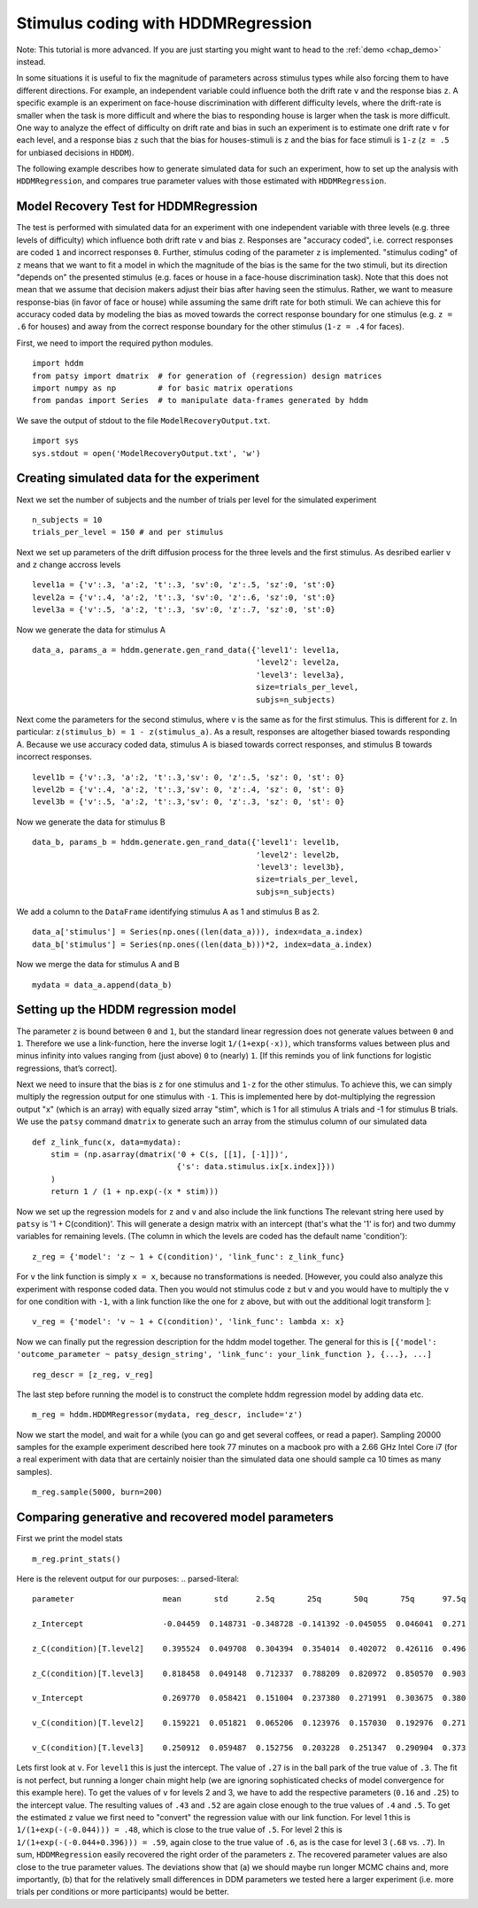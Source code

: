 .. index:: Tutorial
.. _chap_tutorial_hddm_regression:

Stimulus coding with HDDMRegression
###################################

Note: This tutorial is more advanced. If you are just starting you might want
to head to the :ref:`demo <chap_demo>` instead.

In some situations it is useful to fix the magnitude of parameters
across stimulus types while also forcing them to have different
directions. For example, an independent variable could influence both
the drift rate ``v`` and the response bias ``z``. A specific example is an
experiment on face-house discrimination with different difficulty
levels, where the drift-rate is smaller when the task is more
difficult and where the bias to responding house is larger when the
task is more difficult.  One way to analyze the effect of difficulty
on drift rate and bias in such an experiment is to estimate one drift
rate ``v`` for each level, and a response bias ``z`` such that the bias for
houses-stimuli is ``z`` and the bias for face stimuli is ``1-z`` (``z = .5``
for unbiased decisions in ``HDDM``).

The following example describes how to generate simulated data for
such an experiment, how to set up the analysis with ``HDDMRegression``,
and compares true parameter values with those estimated with
``HDDMRegression``.

Model Recovery Test for HDDMRegression
**************************************

The test is performed with simulated data for an experiment with one
independent variable with three levels (e.g. three levels of
difficulty) which influence both drift rate ``v`` and bias ``z``. Responses
are "accuracy coded", i.e. correct responses are coded ``1`` and incorrect
responses ``0``. Further, stimulus coding of the parameter ``z`` is
implemented. "stimulus coding" of ``z`` means that we want to fit a model
in which the magnitude of the bias is the same for the two stimuli,
but its direction "depends on" the presented stimulus (e.g. faces or
house in a face-house discrimination task). Note that this does not
mean that we assume that decision makers adjust their bias after
having seen the stimulus. Rather, we want to measure response-bias (in
favor of face or house) while assuming the same drift rate for both
stimuli. We can achieve this for accuracy coded data by modeling the
bias as moved towards the correct response boundary for one stimulus
(e.g. ``z = .6`` for houses) and away from the correct response boundary
for the other stimulus (``1-z = .4`` for faces).

First, we need to import the required python modules.
::

    import hddm
    from patsy import dmatrix  # for generation of (regression) design matrices
    import numpy as np         # for basic matrix operations
    from pandas import Series  # to manipulate data-frames generated by hddm

We save the output of stdout to the file ``ModelRecoveryOutput.txt``.
::

    import sys
    sys.stdout = open('ModelRecoveryOutput.txt', 'w')

Creating simulated data for the experiment
******************************************

Next we set the number of subjects and the number of trials per level
for the simulated experiment ::

    n_subjects = 10
    trials_per_level = 150 # and per stimulus

Next we set up parameters of the drift diffusion process for the three
levels and the first stimulus. As desribed earlier ``v`` and ``z`` change
accross levels ::

    level1a = {'v':.3, 'a':2, 't':.3, 'sv':0, 'z':.5, 'sz':0, 'st':0}
    level2a = {'v':.4, 'a':2, 't':.3, 'sv':0, 'z':.6, 'sz':0, 'st':0}
    level3a = {'v':.5, 'a':2, 't':.3, 'sv':0, 'z':.7, 'sz':0, 'st':0}

Now we generate the data for stimulus A

::

    data_a, params_a = hddm.generate.gen_rand_data({'level1': level1a,
                                                    'level2': level2a,
						    'level3': level3a},
						    size=trials_per_level,
						    subjs=n_subjects)

Next come the parameters for the second stimulus, where ``v`` is the same
as for the first stimulus. This is different for ``z``. In particular:
``z(stimulus_b) = 1 - z(stimulus_a)``. As a result, responses are
altogether biased towards responding A. Because we use accuracy coded
data, stimulus A is biased towards correct responses, and stimulus B
towards incorrect responses.  ::

    level1b = {'v':.3, 'a':2, 't':.3,'sv': 0, 'z':.5, 'sz': 0, 'st': 0}
    level2b = {'v':.4, 'a':2, 't':.3,'sv': 0, 'z':.4, 'sz': 0, 'st': 0}
    level3b = {'v':.5, 'a':2, 't':.3,'sv': 0, 'z':.3, 'sz': 0, 'st': 0}

Now we generate the data for stimulus B

::

    data_b, params_b = hddm.generate.gen_rand_data({'level1': level1b,
                                                    'level2': level2b,
                                                    'level3': level3b},
						    size=trials_per_level,
						    subjs=n_subjects)

We add a column to the ``DataFrame`` identifying stimulus A as 1 and stimulus B as 2.

::

    data_a['stimulus'] = Series(np.ones((len(data_a))), index=data_a.index)
    data_b['stimulus'] = Series(np.ones((len(data_b)))*2, index=data_a.index)

Now we merge the data for stimulus A and B

::

    mydata = data_a.append(data_b)

Setting up the HDDM regression model
************************************

The parameter ``z`` is bound between ``0`` and ``1``, but the standard
linear regression does not generate values between ``0`` and
``1``. Therefore we use a link-function, here the inverse logit
``1/(1+exp(-x))``, which transforms values between plus and minus
infinity into values ranging from (just above) ``0`` to (nearly)
``1``. [If this reminds you of link functions for logistic regressions,
that’s correct].

Next we need to insure that the bias is ``z`` for one stimulus and ``1-z``
for the other stimulus. To achieve this, we can simply multiply the
regression output for one stimulus with ``-1``. This is implemented here
by dot-multiplying the regression output "x" (which is an array) with
equally sized array "stim", which is 1 for all stimulus A trials
and -1 for stimulus B trials. We use the ``patsy`` command ``dmatrix`` to
generate such an array from the stimulus column of our simulated data
::

    def z_link_func(x, data=mydata):
        stim = (np.asarray(dmatrix('0 + C(s, [[1], [-1]])',
	                           {'s': data.stimulus.ix[x.index]}))
	)
        return 1 / (1 + np.exp(-(x * stim)))

Now we set up the regression models for ``z`` and ``v`` and also include the
link functions The relevant string here used by ``patsy`` is '1 +
C(condition)'. This will generate a design matrix with an intercept
(that's what the '1' is for) and two dummy variables for remaining
levels. (The column in which the levels are coded has the default name
'condition'):
::

    z_reg = {'model': 'z ~ 1 + C(condition)', 'link_func': z_link_func}

For ``v`` the link function is simply ``x = x``, because no transformations is
needed. [However, you could also analyze this experiment with response
coded data. Then you would not stimulus code ``z`` but ``v`` and you would
have to multiply the ``v`` for one condition with ``-1``, with a link function
like the one for ``z`` above, but with out the additional logit transform
]:
::

    v_reg = {'model': 'v ~ 1 + C(condition)', 'link_func': lambda x: x}

Now we can finally put the regression description for the hddm model
together. The general for this is ``[{'model': 'outcome_parameter ~ patsy_design_string', 'link_func': your_link_function }, {...}, ...]``
::

    reg_descr = [z_reg, v_reg]

The last step before running the model is to construct the complete hddm regression model by adding data etc.
::

    m_reg = hddm.HDDMRegressor(mydata, reg_descr, include='z')

Now we start the model, and wait for a while (you can go and get
several coffees, or read a paper). Sampling 20000 samples for the
example experiment described here took 77 minutes on a macbook pro
with a 2.66 GHz Intel Core i7 (for a real experiment with data that
are certainly noisier than the simulated data one should sample ca 10
times as many samples).
::

    m_reg.sample(5000, burn=200)

Comparing generative and recovered model parameters
***************************************************

First we print the model stats
::

    m_reg.print_stats()

Here is the relevent output for our purposes:
.. parsed-literal::

    parameter			mean       std      2.5q       25q       50q       75q      97.5q

    z_Intercept			-0.04459  0.148731 -0.348728 -0.141392 -0.045055  0.046041  0.271

    z_C(condition)[T.level2]	0.395524  0.049708  0.304394  0.354014  0.402072  0.426116  0.496

    z_C(condition)[T.level3]	0.818458  0.049148  0.712337  0.788209  0.820972  0.850570  0.903

    v_Intercept			0.269770  0.058421  0.151004  0.237380  0.271991  0.303675  0.380

    v_C(condition)[T.level2]	0.159221  0.051821  0.065206  0.123976  0.157030  0.192976  0.271

    v_C(condition)[T.level3]	0.250912  0.059487  0.152756  0.203228  0.251347  0.290904  0.373

Lets first look at ``v``. For ``level1`` this is just the
intercept. The value of ``.27`` is in the ball park of the true value
of ``.3``. The fit is not perfect, but running a longer chain might
help (we are ignoring sophisticated checks of model convergence for
this example here). To get the values of ``v`` for levels 2 and 3, we
have to add the respective parameters (``0.16`` and ``.25``) to the
intercept value. The resulting values of ``.43`` and ``.52`` are again
close enough to the true values of ``.4`` and ``.5``. To get the
estimated ``z`` value we first need to "convert" the regression value
with our link function. For level 1 this is ``1/(1+exp(-(-0.044))) =
.48``, which is close to the true value of ``.5``. For level 2 this is
``1/(1+exp(-(-0.044+0.396))) = .59``, again close to the true value of
``.6``, as is the case for level 3 (``.68`` vs. ``.7``).  In sum,
``HDDMRegression`` easily recovered the right order of the parameters
``z``. The recovered parameter values are also close to the true
parameter values. The deviations show that (a) we should maybe run
longer MCMC chains and, more importantly, (b) that for the relatively
small differences in DDM parameters we tested here a larger experiment
(i.e. more trials per conditions or more participants) would be
better.
